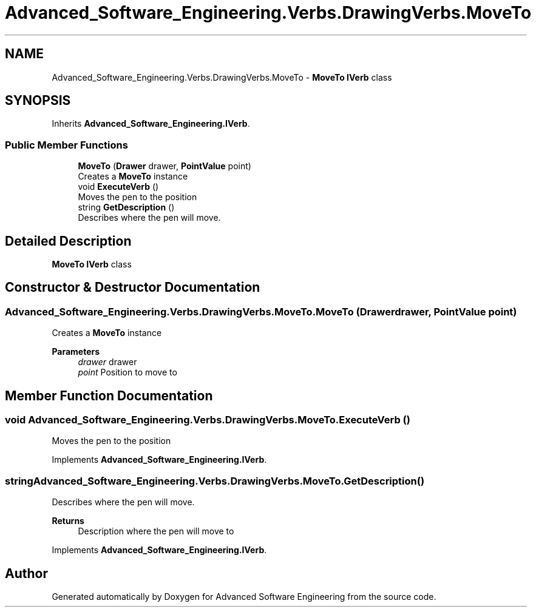 .TH "Advanced_Software_Engineering.Verbs.DrawingVerbs.MoveTo" 3 "Sat Dec 12 2020" "Advanced Software Engineering" \" -*- nroff -*-
.ad l
.nh
.SH NAME
Advanced_Software_Engineering.Verbs.DrawingVerbs.MoveTo \- \fBMoveTo\fP \fBIVerb\fP class  

.SH SYNOPSIS
.br
.PP
.PP
Inherits \fBAdvanced_Software_Engineering\&.IVerb\fP\&.
.SS "Public Member Functions"

.in +1c
.ti -1c
.RI "\fBMoveTo\fP (\fBDrawer\fP drawer, \fBPointValue\fP point)"
.br
.RI "Creates a \fBMoveTo\fP instance "
.ti -1c
.RI "void \fBExecuteVerb\fP ()"
.br
.RI "Moves the pen to the position "
.ti -1c
.RI "string \fBGetDescription\fP ()"
.br
.RI "Describes where the pen will move\&. "
.in -1c
.SH "Detailed Description"
.PP 
\fBMoveTo\fP \fBIVerb\fP class 


.SH "Constructor & Destructor Documentation"
.PP 
.SS "Advanced_Software_Engineering\&.Verbs\&.DrawingVerbs\&.MoveTo\&.MoveTo (\fBDrawer\fP drawer, \fBPointValue\fP point)"

.PP
Creates a \fBMoveTo\fP instance 
.PP
\fBParameters\fP
.RS 4
\fIdrawer\fP drawer
.br
\fIpoint\fP Position to move to
.RE
.PP

.SH "Member Function Documentation"
.PP 
.SS "void Advanced_Software_Engineering\&.Verbs\&.DrawingVerbs\&.MoveTo\&.ExecuteVerb ()"

.PP
Moves the pen to the position 
.PP
Implements \fBAdvanced_Software_Engineering\&.IVerb\fP\&.
.SS "string Advanced_Software_Engineering\&.Verbs\&.DrawingVerbs\&.MoveTo\&.GetDescription ()"

.PP
Describes where the pen will move\&. 
.PP
\fBReturns\fP
.RS 4
Description where the pen will move to
.RE
.PP

.PP
Implements \fBAdvanced_Software_Engineering\&.IVerb\fP\&.

.SH "Author"
.PP 
Generated automatically by Doxygen for Advanced Software Engineering from the source code\&.
